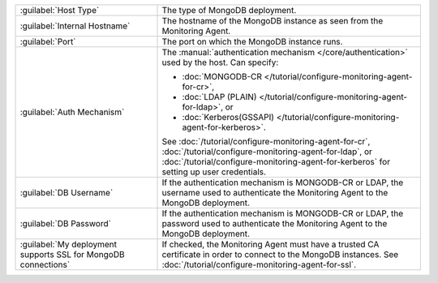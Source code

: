 .. list-table::
   :widths: 35 65

   * - :guilabel:`Host Type`

     - The type of MongoDB deployment.

   * - :guilabel:`Internal Hostname`

     - The hostname of the MongoDB instance as seen from the Monitoring
       Agent.

   * - :guilabel:`Port`

     - The port on which the MongoDB instance runs.

   * - :guilabel:`Auth Mechanism`

     - The :manual:`authentication mechanism </core/authentication>` used
       by the host. Can specify:
       
       - :doc:`MONGODB-CR
         </tutorial/configure-monitoring-agent-for-cr>`,
       
       - :doc:`LDAP (PLAIN)
         </tutorial/configure-monitoring-agent-for-ldap>`, or
         
       - :doc:`Kerberos(GSSAPI)
         </tutorial/configure-monitoring-agent-for-kerberos>`.

       See :doc:`/tutorial/configure-monitoring-agent-for-cr`,
       :doc:`/tutorial/configure-monitoring-agent-for-ldap`, or
       :doc:`/tutorial/configure-monitoring-agent-for-kerberos` for
       setting up user credentials.

   * - :guilabel:`DB Username`

     - If the authentication mechanism is MONGODB-CR or LDAP, the username
       used to authenticate the Monitoring Agent to the MongoDB
       deployment. 

   * - :guilabel:`DB Password`

     - If the authentication mechanism is MONGODB-CR or LDAP, the password
       used to authenticate the Monitoring Agent to the MongoDB
       deployment.

   * - :guilabel:`My deployment supports SSL for MongoDB connections`

     - If checked, the Monitoring Agent must have a trusted CA
       certificate in order to connect to the MongoDB instances. See
       :doc:`/tutorial/configure-monitoring-agent-for-ssl`.
